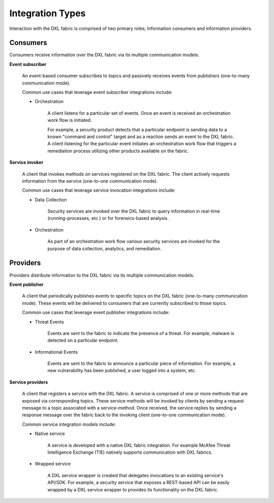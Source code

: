 Integration Types
=================
Interaction with the DXL fabric is comprised of two primary roles; Information consumers and information providers.

Consumers
----------

Consumers receive information over the DXL fabric via its multiple communication models.

**Event subscriber**

    An event-based consumer subscribes to topics and passively receives events from publishers (one-to-many communication mode).

    Common use cases that leverage event subscriber integrations include:

    * Orchestration

        A client listens for a particular set of events. Once an event is received an orchestration work flow is initiated.

        For example, a security product detects that a particular endpoint is sending data to a known "command and control" target and as a reaction sends an event to the DXL fabric. A client listening for the particular event initiates an orchestration work flow that triggers a remediation process utilizing other products available on the fabric.

**Service invoker**

    A client that invokes methods on services registered on the DXL fabric. The client actively requests information from the service (one-to-one communication mode).

    Common use cases that leverage service invocation integrations include:

    * Data Collection

        Security services are invoked over the DXL fabric to query information in real-time (running-processes, etc.) or for forensics-based analysis.

    * Orchestration

        As part of an orchestration work flow various security services are invoked for the purpose of data collection, analytics, and remediation.

Providers
---------

Providers distribute information to the DXL fabric via its multiple communication models.

**Event publisher**

    A client that periodically publishes events to specific topics on the DXL fabric (one-to-many communication mode). These events will be delivered to consumers that are currently subscribed to those topics.

    Common use cases that leverage event publisher integrations include:

    * Threat Events

        Events are sent to the fabric to indicate the presence of a threat. For example, malware is detected on a particular endpoint.

    * Informational Events

        Events are sent to the fabric to announce a particular piece of information. For example, a new vulnerability has been published, a user logged into a system, etc.

**Service providers**

    A client that registers a service with the DXL fabric. A service is comprised of one or more methods that are exposed via corresponding topics. These service methods will be invoked by clients by sending a request message to a topic associated with a service-method. Once received, the service replies by sending a response message over the fabric back to the invoking client (one-to-one communication mode).

    Common service integration models include:

    * Native service

        A service is developed with a native DXL fabric integration. For example McAfee Threat Intelligence Exchange (TIE) natively supports communication with DXL fabrics.

    * Wrapped service

        A DXL service wrapper is created that delegates invocations to an existing service's API/SDK. For example, a security service that exposes a REST-based API can be easily wrapped by a DXL service wrapper to provides its functionality on the DXL fabric.